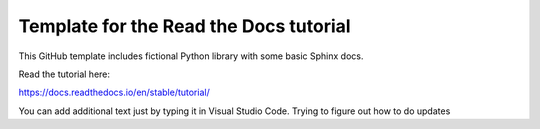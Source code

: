 Template for the Read the Docs tutorial
=======================================

This GitHub template includes fictional Python library
with some basic Sphinx docs.

Read the tutorial here:

https://docs.readthedocs.io/en/stable/tutorial/

You can add additional text just by typing it in Visual Studio Code. 
Trying to figure out how to do updates

